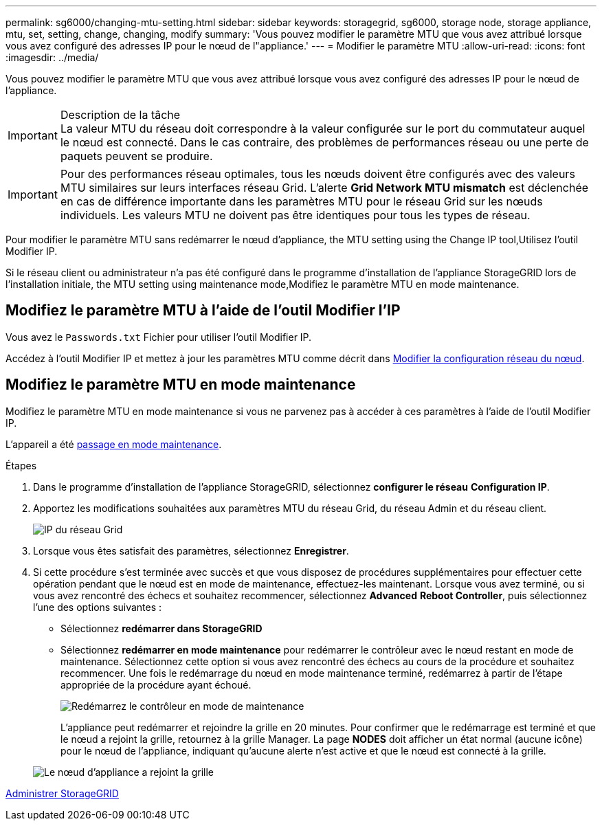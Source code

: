---
permalink: sg6000/changing-mtu-setting.html 
sidebar: sidebar 
keywords: storagegrid, sg6000, storage node, storage appliance, mtu, set, setting, change, changing, modify 
summary: 'Vous pouvez modifier le paramètre MTU que vous avez attribué lorsque vous avez configuré des adresses IP pour le nœud de l"appliance.' 
---
= Modifier le paramètre MTU
:allow-uri-read: 
:icons: font
:imagesdir: ../media/


[role="lead"]
Vous pouvez modifier le paramètre MTU que vous avez attribué lorsque vous avez configuré des adresses IP pour le nœud de l'appliance.

.Description de la tâche

IMPORTANT: La valeur MTU du réseau doit correspondre à la valeur configurée sur le port du commutateur auquel le nœud est connecté. Dans le cas contraire, des problèmes de performances réseau ou une perte de paquets peuvent se produire.


IMPORTANT: Pour des performances réseau optimales, tous les nœuds doivent être configurés avec des valeurs MTU similaires sur leurs interfaces réseau Grid. L'alerte *Grid Network MTU mismatch* est déclenchée en cas de différence importante dans les paramètres MTU pour le réseau Grid sur les nœuds individuels. Les valeurs MTU ne doivent pas être identiques pour tous les types de réseau.

Pour modifier le paramètre MTU sans redémarrer le nœud d'appliance,  the MTU setting using the Change IP tool,Utilisez l'outil Modifier IP.

Si le réseau client ou administrateur n'a pas été configuré dans le programme d'installation de l'appliance StorageGRID lors de l'installation initiale,  the MTU setting using maintenance mode,Modifiez le paramètre MTU en mode maintenance.



== Modifiez le paramètre MTU à l'aide de l'outil Modifier l'IP

Vous avez le `Passwords.txt` Fichier pour utiliser l'outil Modifier IP.

Accédez à l'outil Modifier IP et mettez à jour les paramètres MTU comme décrit dans xref:../maintain/changing-nodes-network-configuration.adoc[Modifier la configuration réseau du nœud].



== Modifiez le paramètre MTU en mode maintenance

Modifiez le paramètre MTU en mode maintenance si vous ne parvenez pas à accéder à ces paramètres à l'aide de l'outil Modifier IP.

L'appareil a été xref:placing-appliance-into-maintenance-mode.adoc[passage en mode maintenance].

.Étapes
. Dans le programme d'installation de l'appliance StorageGRID, sélectionnez *configurer le réseau* *Configuration IP*.
. Apportez les modifications souhaitées aux paramètres MTU du réseau Grid, du réseau Admin et du réseau client.
+
image::../media/grid_network_static.png[IP du réseau Grid]

. Lorsque vous êtes satisfait des paramètres, sélectionnez *Enregistrer*.
. Si cette procédure s'est terminée avec succès et que vous disposez de procédures supplémentaires pour effectuer cette opération pendant que le nœud est en mode de maintenance, effectuez-les maintenant. Lorsque vous avez terminé, ou si vous avez rencontré des échecs et souhaitez recommencer, sélectionnez *Advanced* *Reboot Controller*, puis sélectionnez l'une des options suivantes :
+
** Sélectionnez *redémarrer dans StorageGRID*
** Sélectionnez *redémarrer en mode maintenance* pour redémarrer le contrôleur avec le nœud restant en mode de maintenance. Sélectionnez cette option si vous avez rencontré des échecs au cours de la procédure et souhaitez recommencer. Une fois le redémarrage du nœud en mode maintenance terminé, redémarrez à partir de l'étape appropriée de la procédure ayant échoué.
+
image::../media/reboot_controller_from_maintenance_mode.png[Redémarrez le contrôleur en mode de maintenance]

+
L'appliance peut redémarrer et rejoindre la grille en 20 minutes. Pour confirmer que le redémarrage est terminé et que le nœud a rejoint la grille, retournez à la grille Manager. La page *NODES* doit afficher un état normal (aucune icône) pour le nœud de l'appliance, indiquant qu'aucune alerte n'est active et que le nœud est connecté à la grille.

+
image::../media/nodes_menu.png[Le nœud d'appliance a rejoint la grille]





xref:../admin/index.adoc[Administrer StorageGRID]
